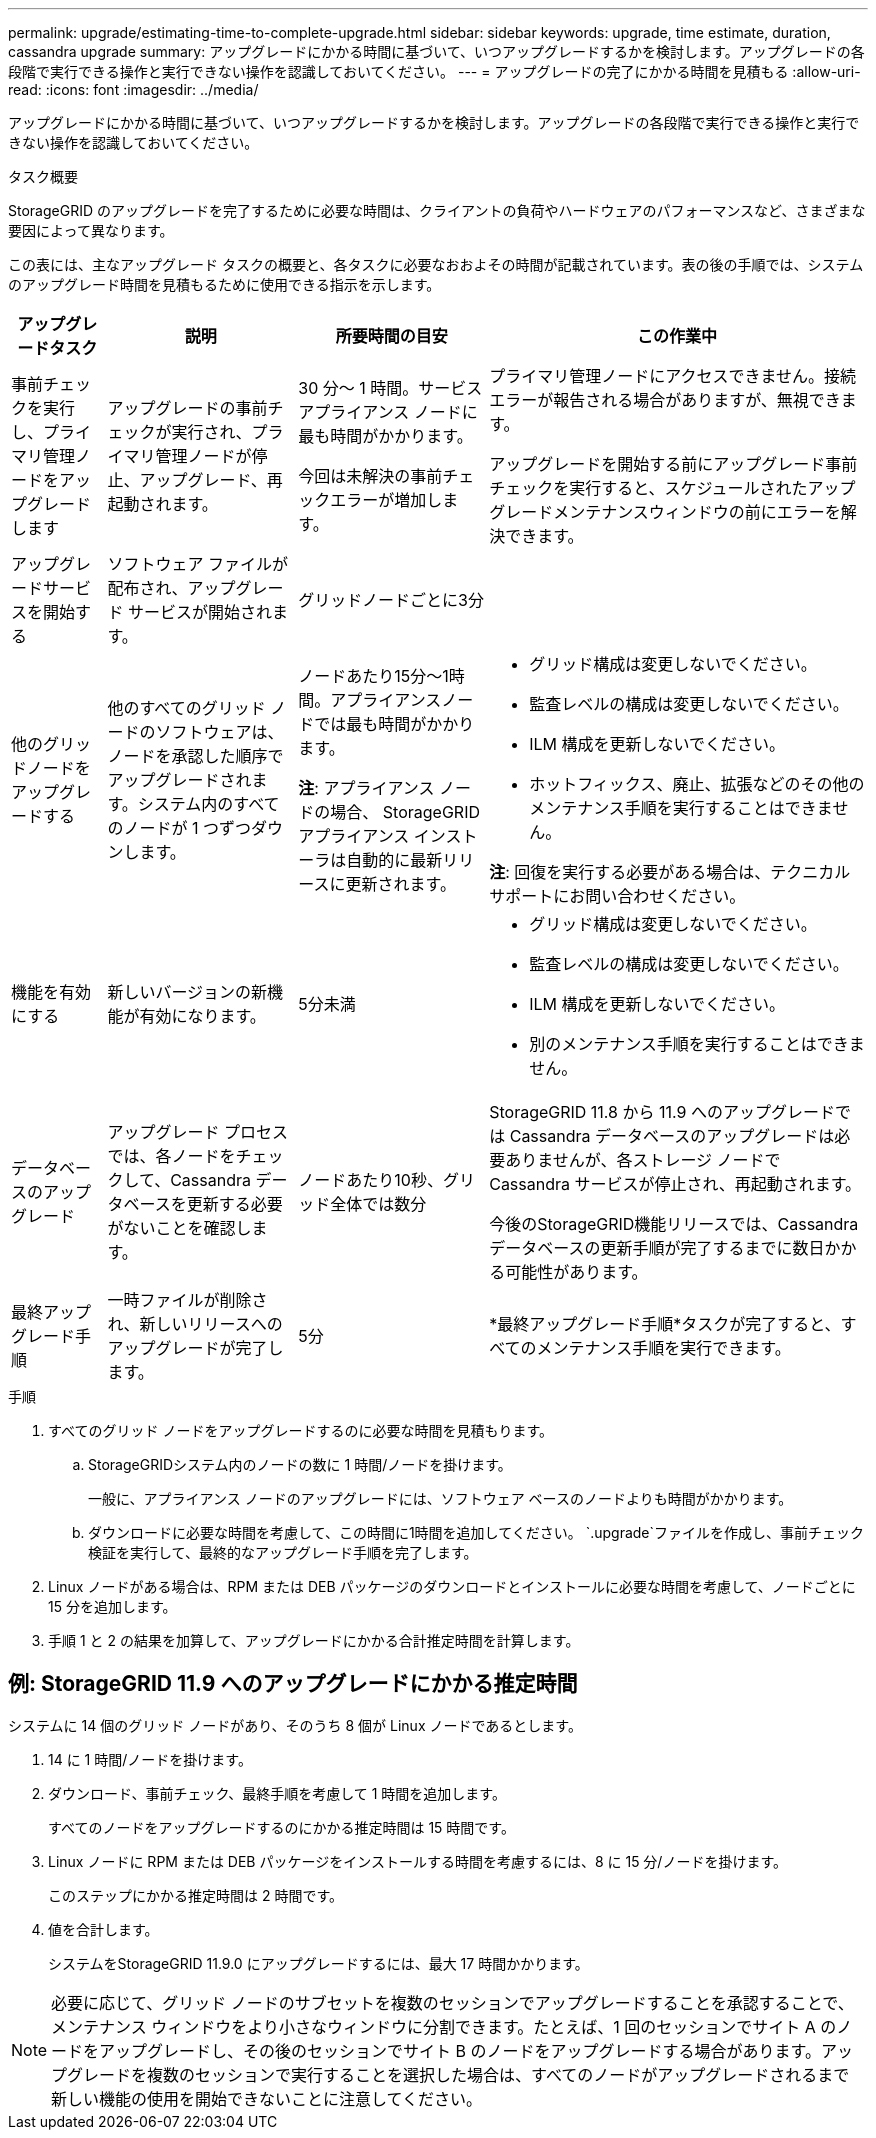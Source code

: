 ---
permalink: upgrade/estimating-time-to-complete-upgrade.html 
sidebar: sidebar 
keywords: upgrade, time estimate, duration, cassandra upgrade 
summary: アップグレードにかかる時間に基づいて、いつアップグレードするかを検討します。アップグレードの各段階で実行できる操作と実行できない操作を認識しておいてください。 
---
= アップグレードの完了にかかる時間を見積もる
:allow-uri-read: 
:icons: font
:imagesdir: ../media/


[role="lead"]
アップグレードにかかる時間に基づいて、いつアップグレードするかを検討します。アップグレードの各段階で実行できる操作と実行できない操作を認識しておいてください。

.タスク概要
StorageGRID のアップグレードを完了するために必要な時間は、クライアントの負荷やハードウェアのパフォーマンスなど、さまざまな要因によって異なります。

この表には、主なアップグレード タスクの概要と、各タスクに必要なおおよその時間が記載されています。表の後の手順では、システムのアップグレード時間を見積もるために使用できる指示を示します。

[cols="1a,2a,2a,4a"]
|===
| アップグレードタスク | 説明 | 所要時間の目安 | この作業中 


 a| 
事前チェックを実行し、プライマリ管理ノードをアップグレードします
 a| 
アップグレードの事前チェックが実行され、プライマリ管理ノードが停止、アップグレード、再起動されます。
 a| 
30 分～ 1 時間。サービス アプライアンス ノードに最も時間がかかります。

今回は未解決の事前チェックエラーが増加します。
 a| 
プライマリ管理ノードにアクセスできません。接続エラーが報告される場合がありますが、無視できます。

アップグレードを開始する前にアップグレード事前チェックを実行すると、スケジュールされたアップグレードメンテナンスウィンドウの前にエラーを解決できます。



 a| 
アップグレードサービスを開始する
 a| 
ソフトウェア ファイルが配布され、アップグレード サービスが開始されます。
 a| 
グリッドノードごとに3分
 a| 



 a| 
他のグリッドノードをアップグレードする
 a| 
他のすべてのグリッド ノードのソフトウェアは、ノードを承認した順序でアップグレードされます。システム内のすべてのノードが 1 つずつダウンします。
 a| 
ノードあたり15分～1時間。アプライアンスノードでは最も時間がかかります。

*注*: アプライアンス ノードの場合、 StorageGRIDアプライアンス インストーラは自動的に最新リリースに更新されます。
 a| 
* グリッド構成は変更しないでください。
* 監査レベルの構成は変更しないでください。
* ILM 構成を更新しないでください。
* ホットフィックス、廃止、拡張などのその他のメンテナンス手順を実行することはできません。


*注*: 回復を実行する必要がある場合は、テクニカル サポートにお問い合わせください。



 a| 
機能を有効にする
 a| 
新しいバージョンの新機能が有効になります。
 a| 
5分未満
 a| 
* グリッド構成は変更しないでください。
* 監査レベルの構成は変更しないでください。
* ILM 構成を更新しないでください。
* 別のメンテナンス手順を実行することはできません。




 a| 
データベースのアップグレード
 a| 
アップグレード プロセスでは、各ノードをチェックして、Cassandra データベースを更新する必要がないことを確認します。
 a| 
ノードあたり10秒、グリッド全体では数分
 a| 
StorageGRID 11.8 から 11.9 へのアップグレードでは Cassandra データベースのアップグレードは必要ありませんが、各ストレージ ノードで Cassandra サービスが停止され、再起動されます。

今後のStorageGRID機能リリースでは、Cassandra データベースの更新手順が完了するまでに数日かかる可能性があります。



 a| 
最終アップグレード手順
 a| 
一時ファイルが削除され、新しいリリースへのアップグレードが完了します。
 a| 
5分
 a| 
*最終アップグレード手順*タスクが完了すると、すべてのメンテナンス手順を実行できます。

|===
.手順
. すべてのグリッド ノードをアップグレードするのに必要な時間を見積もります。
+
.. StorageGRIDシステム内のノードの数に 1 時間/ノードを掛けます。
+
一般に、アプライアンス ノードのアップグレードには、ソフトウェア ベースのノードよりも時間がかかります。

.. ダウンロードに必要な時間を考慮して、この時間に1時間を追加してください。 `.upgrade`ファイルを作成し、事前チェック検証を実行して、最終的なアップグレード手順を完了します。


. Linux ノードがある場合は、RPM または DEB パッケージのダウンロードとインストールに必要な時間を考慮して、ノードごとに 15 分を追加します。
. 手順 1 と 2 の結果を加算して、アップグレードにかかる合計推定時間を計算します。




== 例: StorageGRID 11.9 へのアップグレードにかかる推定時間

システムに 14 個のグリッド ノードがあり、そのうち 8 個が Linux ノードであるとします。

. 14 に 1 時間/ノードを掛けます。
. ダウンロード、事前チェック、最終手順を考慮して 1 時間を追加します。
+
すべてのノードをアップグレードするのにかかる推定時間は 15 時間です。

. Linux ノードに RPM または DEB パッケージをインストールする時間を考慮するには、8 に 15 分/ノードを掛けます。
+
このステップにかかる推定時間は 2 時間です。

. 値を合計します。
+
システムをStorageGRID 11.9.0 にアップグレードするには、最大 17 時間かかります。




NOTE: 必要に応じて、グリッド ノードのサブセットを複数のセッションでアップグレードすることを承認することで、メンテナンス ウィンドウをより小さなウィンドウに分割できます。たとえば、1 回のセッションでサイト A のノードをアップグレードし、その後のセッションでサイト B のノードをアップグレードする場合があります。アップグレードを複数のセッションで実行することを選択した場合は、すべてのノードがアップグレードされるまで新しい機能の使用を開始できないことに注意してください。
